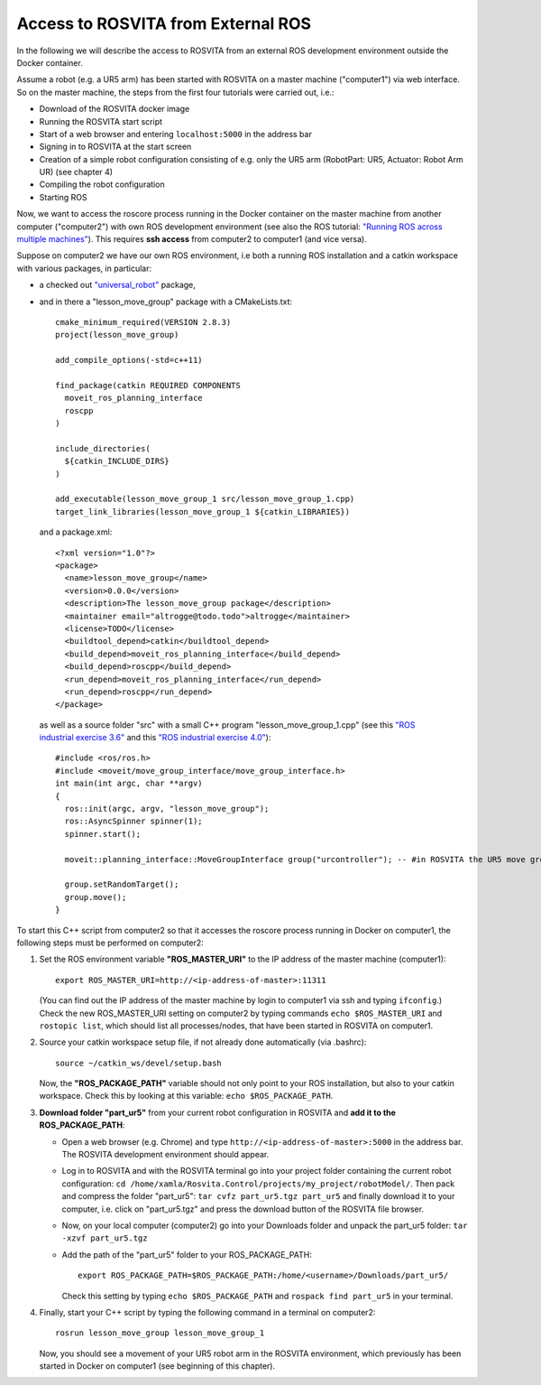 ************************************
Access to ROSVITA from External ROS
************************************

In the following we will describe the access to ROSVITA from an external ROS development environment outside the Docker container. 

Assume a robot (e.g. a UR5 arm) has been started with ROSVITA on a master machine ("computer1") via web interface.
So on the master machine, the steps from the first four tutorials were carried out, i.e.:

* Download of the ROSVITA docker image
* Running the ROSVITA start script
* Start of a web browser and entering ``localhost:5000`` in the address bar
* Signing in to ROSVITA at the start screen
* Creation of a simple robot configuration consisting of e.g. only the UR5 arm (RobotPart: UR5, Actuator: Robot Arm UR) (see chapter 4)
* Compiling the robot configuration
* Starting ROS

Now, we want to access the roscore process running in the Docker container on the master machine from another computer ("computer2") with own ROS development environment (see also the ROS tutorial: `"Running ROS across multiple machines" <http://wiki.ros.org/ROS/Tutorials/MultipleMachines>`_).
This requires **ssh access** from computer2 to computer1 (and vice versa).

Suppose on computer2 we have our own ROS environment, i.e both a running ROS installation and a catkin workspace with various packages, in particular:

* a checked out `"universal_robot" <https://github.com/ros-industrial/universal_robot>`_ package,
* and in there a "lesson_move_group" package with a CMakeLists.txt::

   cmake_minimum_required(VERSION 2.8.3)
   project(lesson_move_group)

   add_compile_options(-std=c++11)

   find_package(catkin REQUIRED COMPONENTS
     moveit_ros_planning_interface
     roscpp
   )

   include_directories(
     ${catkin_INCLUDE_DIRS}
   )

   add_executable(lesson_move_group_1 src/lesson_move_group_1.cpp)
   target_link_libraries(lesson_move_group_1 ${catkin_LIBRARIES})

 and a package.xml::

   <?xml version="1.0"?>
   <package>
     <name>lesson_move_group</name>
     <version>0.0.0</version>
     <description>The lesson_move_group package</description>
     <maintainer email="altrogge@todo.todo">altrogge</maintainer>
     <license>TODO</license>
     <buildtool_depend>catkin</buildtool_depend>
     <build_depend>moveit_ros_planning_interface</build_depend>
     <build_depend>roscpp</build_depend>
     <run_depend>moveit_ros_planning_interface</run_depend>
     <run_depend>roscpp</run_depend>
   </package>

 as well as a source folder "src" with a small C++ program "lesson_move_group_1.cpp" 
 (see this `"ROS industrial exercise 3.6" <http://aeswiki.datasys.swri.edu/rositraining/Exercises/3.6>`_ 
 and this `"ROS industrial exercise 4.0" <http://ros-industrial.github.io/industrial_training/_source/session4/Motion-Planning-CPP.html>`_)::

   #include <ros/ros.h>
   #include <moveit/move_group_interface/move_group_interface.h>
   int main(int argc, char **argv)
   {
     ros::init(argc, argv, "lesson_move_group");
     ros::AsyncSpinner spinner(1);
     spinner.start();

     moveit::planning_interface::MoveGroupInterface group("urcontroller"); -- #in ROSVITA the UR5 move group is called "urcontroller" instead of "manipulater"

     group.setRandomTarget();
     group.move();
   }


To start this C++ script from computer2 so that it accesses the roscore process running in Docker on computer1, the following steps must be performed on computer2:

1. Set the ROS environment variable **"ROS_MASTER_URI"** to the IP address of the master machine (computer1)::

      export ROS_MASTER_URI=http://<ip-address-of-master>:11311

   (You can find out the IP address of the master machine by login to computer1 via ssh and typing ``ifconfig``.)
   Check the new ROS_MASTER_URI setting on computer2 by typing commands ``echo $ROS_MASTER_URI`` and ``rostopic list``, which should list all processes/nodes, that have been started in ROSVITA on computer1.

2. Source your catkin workspace setup file, if not already done automatically (via .bashrc)::

      source ~/catkin_ws/devel/setup.bash

   Now, the **"ROS_PACKAGE_PATH"** variable should not only point to your ROS installation, but also to your catkin workspace. Check this by looking at this variable: ``echo $ROS_PACKAGE_PATH``.

3. **Download folder "part_ur5"** from your current robot configuration in ROSVITA and **add it to the ROS_PACKAGE_PATH**:

   * Open a web browser (e.g. Chrome) and type ``http://<ip-address-of-master>:5000`` in the address bar. The ROSVITA development environment should appear.
   * Log in to ROSVITA and with the ROSVITA terminal go into your project folder containing the current robot configuration: 
     ``cd /home/xamla/Rosvita.Control/projects/my_project/robotModel/``.
     Then pack and compress the folder "part_ur5": 
     ``tar cvfz part_ur5.tgz part_ur5``
     and finally download it to your computer, i.e. click on "part_ur5.tgz" 
     and press the download button of the ROSVITA file browser.
   * Now, on your local computer (computer2) go into your Downloads folder and unpack the part_ur5 folder: ``tar -xzvf part_ur5.tgz``
   * Add the path of the "part_ur5" folder to your ROS_PACKAGE_PATH::

      export ROS_PACKAGE_PATH=$ROS_PACKAGE_PATH:/home/<username>/Downloads/part_ur5/

     Check this setting by typing ``echo $ROS_PACKAGE_PATH`` and ``rospack find part_ur5`` in your terminal.

4. Finally, start your C++ script by typing the following command in a terminal on computer2:: 

      rosrun lesson_move_group lesson_move_group_1
   
   Now, you should see a movement of your UR5 robot arm in the ROSVITA environment, which previously has been started in Docker on computer1 (see beginning of this chapter).


